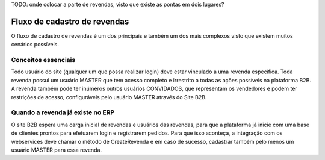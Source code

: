 ﻿TODO: onde colocar a parte de revendas, visto que existe as pontas em dois lugares?

Fluxo de cadastro de revendas
=============================

O fluxo de cadastro de revendas é um dos principais e também um dos mais complexos visto que existem muitos cenários possíveis.

Conceitos essenciais
--------------------

Todo usuário do site (qualquer um que possa realizar login) deve estar vinculado a uma revenda específica.
Toda revenda possui um usuário MASTER que tem acesso completo e irrestrito a todas as ações possíveis na plataforma B2B. A revenda também pode ter inúmeros outros usuários CONVIDADOS, que representam os vendedores e podem ter restrições de acesso, configuráveis pelo usuário MASTER através do Site B2B.

Quando a revenda já existe no ERP
---------------------------------

O site B2B espera uma carga inicial de revendas e usuários das revendas, para que a plataforma já inicie com uma base de clientes prontos para efetuarem login e registrarem pedidos.
Para que isso aconteça, a integração com os webservices deve chamar o método de CreateRevenda e em caso de sucesso, cadastrar também pelo menos um usuário MASTER para essa revenda. 
